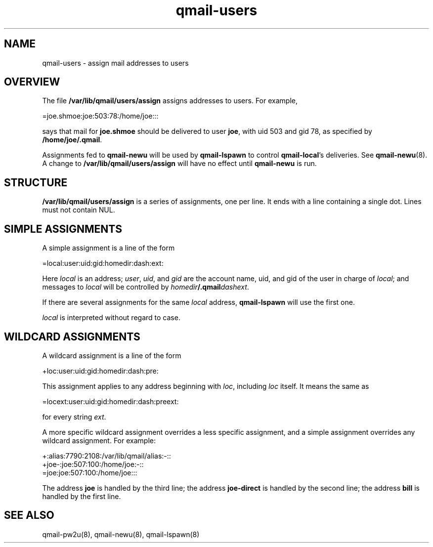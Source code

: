 .TH qmail-users 5
.SH NAME
qmail-users \- assign mail addresses to users
.SH OVERVIEW
The file
.B /var/lib/qmail/users/assign
assigns addresses to users. For example,

.EX
   =joe.shmoe:joe:503:78:/home/joe:::
.EE

says that mail for
.B joe.shmoe
should be delivered to user
.BR joe ,
with uid 503 and gid 78,
as specified by
.BR /home/joe/.qmail .

Assignments fed to
.B qmail-newu
will be used by
.B qmail-lspawn
to control
.BR qmail-local 's
deliveries.
See
.BR qmail-newu (8).
A change to
.B /var/lib/qmail/users/assign
will have no effect until
.B qmail-newu
is run.
.SH STRUCTURE
.B /var/lib/qmail/users/assign
is a series of assignments, one per line.
It ends with a line containing a single dot.
Lines must not contain NUL.
.SH "SIMPLE ASSIGNMENTS"
A simple assignment is a line of the form

.EX
   =local:user:uid:gid:homedir:dash:ext:
.EE

Here
.I local
is an address;
.IR user ,
.IR uid ,
and
.I gid
are the account name, uid, and gid
of the user in charge of
.IR local ;
and messages to
.I local
will be controlled by
.IR homedir\fB/.qmail\fIdashext .

If there are several assignments for the same
.I local
address,
.B qmail-lspawn
will use the first one.

.I local
is interpreted without regard to case.
.SH "WILDCARD ASSIGNMENTS"
A wildcard assignment is a line of the form

.EX
   +loc:user:uid:gid:homedir:dash:pre:
.EE

This assignment applies to any address beginning with
.IR loc ,
including
.I loc
itself.
It means the same as

.EX
   =locext:user:uid:gid:homedir:dash:preext:
.EE

for every string
.IR ext .

A more specific wildcard assignment overrides a less specific
assignment, and a simple assignment overrides any wildcard assignment.
For example:

.EX
   +:alias:7790:2108:/var/lib/qmail/alias:-::
   +joe-:joe:507:100:/home/joe:-::
   =joe:joe:507:100:/home/joe:::
.EE

The address
.B joe
is handled by the third line;
the address
.B joe-direct
is handled by the second line;
the address
.B bill
is handled by the first line.
.SH "SEE ALSO"
qmail-pw2u(8),
qmail-newu(8),
qmail-lspawn(8)
